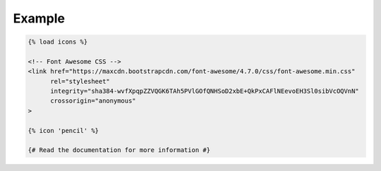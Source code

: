Example
=======

.. code:: django

  {% load icons %}

  <!-- Font Awesome CSS -->
  <link href="https://maxcdn.bootstrapcdn.com/font-awesome/4.7.0/css/font-awesome.min.css"
        rel="stylesheet"
        integrity="sha384-wvfXpqpZZVQGK6TAh5PVlGOfQNHSoD2xbE+QkPxCAFlNEevoEH3Sl0sibVcOQVnN"
        crossorigin="anonymous"
  >

  {% icon 'pencil' %}

  {# Read the documentation for more information #}
